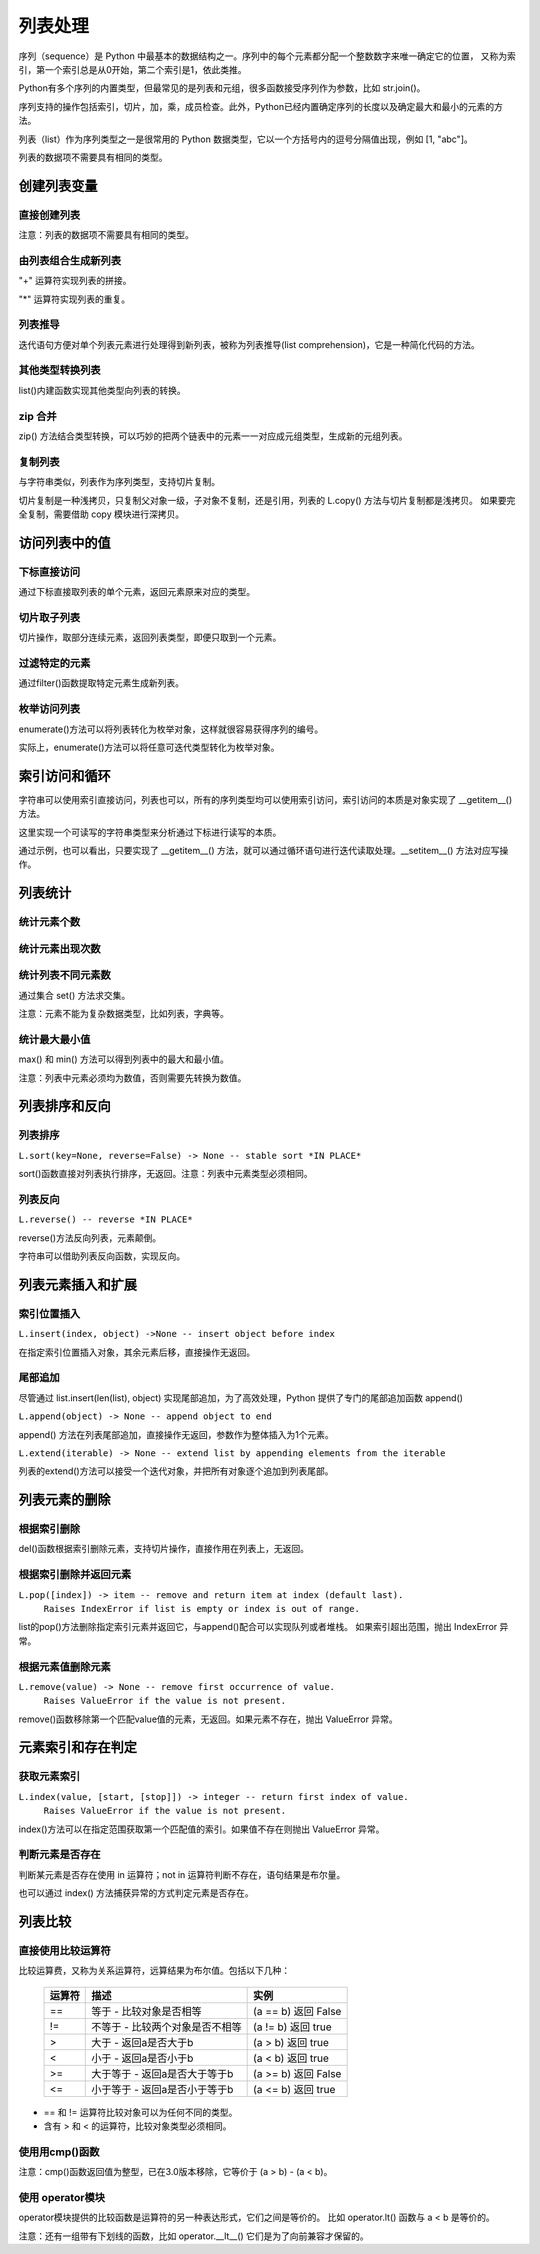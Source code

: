 列表处理
================

序列（sequence）是 Python 中最基本的数据结构之一。序列中的每个元素都分配一个整数数字来唯一确定它的位置，
又称为索引，第一个索引总是从0开始，第二个索引是1，依此类推。

Python有多个序列的内置类型，但最常见的是列表和元组，很多函数接受序列作为参数，比如 str.join()。

序列支持的操作包括索引，切片，加，乘，成员检查。此外，Python已经内置确定序列的长度以及确定最大和最小的元素的方法。

列表（list）作为序列类型之一是很常用的 Python 数据类型，它以一个方括号内的逗号分隔值出现，例如 [1, "abc"]。

列表的数据项不需要具有相同的类型。

创建列表变量
-----------------

直接创建列表
~~~~~~~~~~~~~

注意：列表的数据项不需要具有相同的类型。

.. code-block:: python
  :linenos:
  :lineno-start: 0

  # 每个值可以取相同类型的数据 
  list0 = [0, 1, 2, 3, 4]        
  list1 = [1.0, 2.0, 3.0]
  list2 = ["12", "ab", "he"]
  
  # 也可以取不同类型的数据，每个元素可以为任意数据类型
  list3 = ["123", 1, 3.0, [1, 2], {"key": "val"}]
  list4 = [list0, list1]

  for i in range(5):
      print(eval("list" + str(i)))
  >>>
  [0, 1, 2, 3, 4]
  [1.0, 2.0, 3.0]
  ['12', 'ab', 'he']
  ['123', 1, 3.0, [1, 2], {'key': 'val'}]
  [[0, 1, 2, 3, 4], [1.0, 2.0, 3.0]]

由列表组合生成新列表
~~~~~~~~~~~~~~~~~~~~~~~~~~~

"+" 运算符实现列表的拼接。

.. code-block:: python
  :linenos:
  :lineno-start: 0

  list0 = [0, 1, 2, 3, 4]
  list1 = ['a', "bc", 1] + list0
  print(list1)

  >>>
  ['a', 'bc', 1, 0, 1, 2, 3, 4]

"*" 运算符实现列表的重复。

.. code-block:: python
  :linenos:
  :lineno-start: 0

  list0 = ['*'] * 5
  list1 = [1, 2] * 5
  print(list0)
  print(list1)

  >>>
  ['*', '*', '*', '*', '*']
  [1, 2, 1, 2, 1, 2, 1, 2, 1, 2]

列表推导
~~~~~~~~~~~~~~~~

迭代语句方便对单个列表元素进行处理得到新列表，被称为列表推导(list comprehension)，它是一种简化代码的方法。

.. code-block:: python
  :linenos:
  :lineno-start: 0

  lista = [1, 2]
  listb = ["ab", "cd"]
  list0 = [x * 2 for x in lista]
  list1 = [x[1] for x in listb]
  list2 = [x + ".txt" for x in listb]
  
  for i in range(3):
      print(eval("list" + str(i)))
  
  >>>
  [2, 4]
  ['b', 'd']
  ['ab.txt', 'cd.txt']  

其他类型转换列表
~~~~~~~~~~~~~~~~~~~

list()内建函数实现其他类型向列表的转换。

.. code-block:: python
  :linenos:
  :lineno-start: 0

  # 将字符串转换为每个字符组成额list
  list0 = list("abcdef")
  # 将元组转化为list类型
  list1 = list((1, 2, 3))
  
  # 将字典转换为 list，默认转换key到list，以下方式是等同的
  dic0 = {"key0": "val0", "key1": "val1"}
  list2 = list(dic0)
  list3 = list(dic0.keys())
  
  # 将字典的值转换为list
  list4 = list(dic0.values())   
  
  for i in range(5):
      print(eval("list" + str(i)))
  
  >>>
  ['a', 'b', 'c', 'd', 'e', 'f']
  [1, 2, 3]
  ['key0', 'key1']
  ['key0', 'key1']
  ['val0', 'val1']

zip 合并
~~~~~~~~~~

zip() 方法结合类型转换，可以巧妙的把两个链表中的元素一一对应成元组类型，生成新的元组列表。

.. code-block:: python
  :linenos:
  :lineno-start: 0
  
  list0 = list(zip(['one', 'two', 'three'], [1, 2, 3]))
  print(list0)

  >>>
  [('one', 1), ('two', 2), ('three', 3)]
  
复制列表
~~~~~~~~~~~~~

与字符串类似，列表作为序列类型，支持切片复制。

.. code-block:: python
  :linenos:
  :lineno-start: 0

  list0 = ["ab", "cd"]
  list1 = list0[:]
  print(list1)
  
  list1[0] = "AB"  # 改变 list1 不会影响 list0
  print(list0)
  print(list1)

  >>>
  ['ab', 'cd']
  ['ab', 'cd']
  ['AB', 'cd']

切片复制是一种浅拷贝，只复制父对象一级，子对象不复制，还是引用，列表的 L.copy() 方法与切片复制都是浅拷贝。
如果要完全复制，需要借助 copy 模块进行深拷贝。

.. code-block:: python
  :linenos:
  :lineno-start: 0
  
  list0 = [1, 2, [1, 2]]   
  list1 = list0.copy()   # 浅拷贝，与切片复制等同
  
  import copy            # 深拷贝，完全复制
  list2 = copy.deepcopy(list0) 
  
  list0[2][0] = "a"      # 不会改变深拷贝 list2
  for i in range(3):
      print("list%d:\t%s" % (i, eval("list" + str(i))))

  >>>
  list0:  [1, 2, ['a', 2]]
  list1:  [1, 2, ['a', 2]]
  list2:  [1, 2, [1, 2]]

访问列表中的值
----------------

下标直接访问
~~~~~~~~~~~~~~~~~

通过下标直接取列表的单个元素，返回元素原来对应的类型。

.. code-block:: sh
  :linenos:
  :lineno-start: 0

  list0 = [1, 2, 3, [4, 5]]
  print(list0[0])    # 1
  print(list0[-1])   # 4
  print(type(list0[-1]))

  >>>
  1
  [4, 5]
  <class 'list'>

切片取子列表
~~~~~~~~~~~~~~~~~

切片操作，取部分连续元素，返回列表类型，即便只取到一个元素。

.. code-block:: sh
  :linenos:
  :lineno-start: 0

  list0 = [1, 2, 3, 4]
  print(list0[0:1])  # [1]
  print(type(list0[0:1]))
  
  print(list0[0:-1]) # 去掉尾巴元素的列表 
  print(list0[1:])   # 去掉头元素的列表

  >>>
  [1]
  <class 'list'>
  [1, 2, 3]
  [2, 3, 4]

过滤特定的元素
~~~~~~~~~~~~~~~~~

通过filter()函数提取特定元素生成新列表。

.. code-block:: python
  :linenos:
  :lineno-start: 0
  
  # 提取长度大于3的字符串元素
  listc = ["abc", 123, "defg", 456]
  list0 = list(filter(lambda s:isinstance(s, str) and len(s) > 3, listc))
  print(list0)
  
  >>>
  ['defg']

枚举访问列表
~~~~~~~~~~~~~~~~~

enumerate()方法可以将列表转化为枚举对象，这样就很容易获得序列的编号。

.. code-block:: sh
  :linenos:
  :lineno-start: 0

  enumerate_obj = enumerate(['item0', 'item1', 'item2'])
  for i, value in enumerate_obj:
      print(i, value)

  print(type(enumerate_obj))

  >>>
  0 item0
  1 item1
  2 item2
  <class 'enumerate'>

实际上，enumerate()方法可以将任意可迭代类型转化为枚举对象。

.. _index_loop_access:

索引访问和循环
----------------

字符串可以使用索引直接访问，列表也可以，所有的序列类型均可以使用索引访问，索引访问的本质是对象实现了 __getitem__() 方法。

这里实现一个可读写的字符串类型来分析通过下标进行读写的本质。

.. code-block:: sh
  :linenos:
  :lineno-start: 0

  class RWStr():
      ## 一个可读写的字符串类
      
      def __init__(self, instr=''):
          self.instr = instr
          self.len = len(instr)
  
      def __setitem__(self, index, instr): # 实现写操作，支持字符和字符串插入
          if index > self.len:
              raise IndexError("list index out of range")
  
          tmpstr = self.instr[:index] + instr + self.instr[index:] 
          self.instr = tmpstr
          self.len = len(tmpstr)
          print(self.len)
  
      def __getitem__(self, index):       # 读操作，支持索引和切片
          if isinstance(index, int):
              return self.instr[index]
          elif isinstance(index, slice):
              return self.instr[index]
          else:
              raise TypeError('Index must be int, not {}'.format(type(index).__name__))
  
  rwstr = RWStr("hello")
  print(rwstr[0])
  print(rwstr[1:5])
  
  rwstr[5] = " world!"
  
  for i in rwstr: 
      print(i, end=' ')
  
  >>>
  h
  ello
  12
  h e l l o   w o r l d ! 

通过示例，也可以看出，只要实现了 __getitem__() 方法，就可以通过循环语句进行迭代读取处理。__setitem__() 方法对应写操作。

列表统计
---------

统计元素个数
~~~~~~~~~~~~~~~~~

.. code-block:: python
  :linenos:
  :lineno-start: 0
  
  list0 = [1, 1, 2, [2, 3]]
  print(len(list0))     
  
  >>>
  4

统计元素出现次数
~~~~~~~~~~~~~~~~~~~~

.. code-block:: python
  :linenos:
  :lineno-start: 0
  
  list0 = [1, 1, 2, [2, 3]] # 注意 [2, 3] 是一个列表元素
  print(list0.count(2))
  
  >>>
  1

统计列表不同元素数
~~~~~~~~~~~~~~~~~~~

通过集合 set() 方法求交集。

注意：元素不能为复杂数据类型，比如列表，字典等。

.. code-block:: python
  :linenos:
  :lineno-start: 0
  
  list0 = [1, 1, 2, "abc"]
  set0 = set(list0)
  print(list(set0))
  
  >>>
  [1, 2, 'abc']

统计最大最小值
~~~~~~~~~~~~~~~~

max() 和 min() 方法可以得到列表中的最大和最小值。

注意：列表中元素必须均为数值，否则需要先转换为数值。

.. code-block:: python
  :linenos:
  :lineno-start: 0
  
  list0 = [1, 1, 2, 3.0]
  print(max(list0)) 
  print(min(list0)) 
  
  >>>
  3.0
  1

列表排序和反向
----------------

列表排序
~~~~~~~~~~~

``L.sort(key=None, reverse=False) -> None -- stable sort *IN PLACE*``

sort()函数直接对列表执行排序，无返回。注意：列表中元素类型必须相同。

.. code-block:: python
  :linenos:
  :lineno-start: 0
  
  # 正序排列，直接对list操作
  list0 = ['c1', 'b2', 'a0', 'd3']
  list0.sort(reverse=False)   
  print(list0)             
  
  >>>
  ['a0', 'b2', 'c1', 'd3']
  
  # 逆序排列
  list0.sort(reverse=True) 
  print(list0) 
  
  >>>
  ['d3', 'c1', 'b2', 'a0']

  # 可以指定key函数进行更复杂的排序
  list0.sort(key=lambda x:x[1]) 
  print(list0)
  
  >>>
  ['a0', 'c1', 'b2', 'd3']

列表反向
~~~~~~~~~

``L.reverse() -- reverse *IN PLACE*``

reverse()方法反向列表，元素颠倒。

.. code-block:: python
  :linenos:
  :lineno-start: 0

  list0 = [1, 2, 3, 4, ['a', 'b']]
  list0.reverse()  
  print(list0)
  
  >>>
  ['a', 'b'], 4, 3, 2, 1]

字符串可以借助列表反向函数，实现反向。

.. code-block:: python
  :linenos:
  :lineno-start: 0

  list0 = list("0123456")
  list0.reverse()
  print(''.join(list0))
  
  >>>
  6543210

列表元素插入和扩展
----------------------

索引位置插入
~~~~~~~~~~~~~~

``L.insert(index, object) ->None -- insert object before index``

在指定索引位置插入对象，其余元素后移，直接操作无返回。

.. code-block:: python
  :linenos:
  :lineno-start: 0
  
  list0 = [0, 1, 2, 3]
  list0.insert(2, 88) 
  print(list0) 

  # 如果索引超出list长度，则直接插入结尾
  list0.insert(len(list0) + 1, [100, 101])
  print(list0)
  
  >>>
  [0, 1, 88, 2, 3]
  [0, 1, 88, 2, 3, [100, 101]]

尾部追加
~~~~~~~~~~~~~~

尽管通过 list.insert(len(list), object) 实现尾部追加，为了高效处理，Python
提供了专门的尾部追加函数 append()

``L.append(object) -> None -- append object to end``

append() 方法在列表尾部追加，直接操作无返回，参数作为整体插入为1个元素。

.. code-block:: python
  :linenos:
  :lineno-start: 0
  
  list0 = [0, 1, 2, 3]
  list0.append([99,100])
  print(list0)
  
  >>>
  [0, 1, 2, 3, [99, 100]]

``L.extend(iterable) -> None -- extend list by appending elements from the iterable``

列表的extend()方法可以接受一个迭代对象，并把所有对象逐个追加到列表尾部。

.. code-block:: python
  :linenos:
  :lineno-start: 0
  
  list0 = [0, 1, 2, 3]
  list0.extend(["a", "b"])
  print(list0) 
  
  list0.extend("123")
  print(list0) 
  
  >>>
  [0, 1, 2, 3, 'a', 'b']
  [0, 1, 2, 3, 'a', 'b', '1', '2', '3']

列表元素的删除
---------------

根据索引删除
~~~~~~~~~~~~~~

del()函数根据索引删除元素，支持切片操作，直接作用在列表上，无返回。

.. code-block:: python
  :linenos:
  :lineno-start: 0
  
  list0 = [1, 2, 2, 3, 4]
  del(list0[0])    # 直接作用在list上
  print(list0)
     
  del(list0[0:3])  # 支持切片移除
  print(list0)

  >>>
  [2, 2, 3, 4]
  [4]

根据索引删除并返回元素
~~~~~~~~~~~~~~~~~~~~~~~~~~

``L.pop([index]) -> item -- remove and return item at index (default last).``
    ``Raises IndexError if list is empty or index is out of range.``
    
list的pop()方法删除指定索引元素并返回它，与append()配合可以实现队列或者堆栈。
如果索引超出范围，抛出 IndexError 异常。

.. code-block:: python
  :linenos:
  :lineno-start: 0
  
  list0 = [[1, 2], 2, 3, 4]
  print(list0.pop()) # 默认参数index=-1，也即移除最后一个元素
  print(list0.pop(0))
  print(list0)        

  >>>
  4
  [1, 2]
  [2, 3]

根据元素值删除元素
~~~~~~~~~~~~~~~~~~~~~~~~~~

``L.remove(value) -> None -- remove first occurrence of value.``
    ``Raises ValueError if the value is not present.``
    
remove()函数移除第一个匹配value值的元素，无返回。如果元素不存在，抛出 ValueError 异常。

.. code-block:: python
  :linenos:
  :lineno-start: 0

  list0 = [1, 2, 2, 3, 4]
  list0.remove(2)     
  print(list0)

  >>>
  [1, 2, 3, 4]

元素索引和存在判定
-------------------------

获取元素索引
~~~~~~~~~~~~~~~~

``L.index(value, [start, [stop]]) -> integer -- return first index of value.``
    ``Raises ValueError if the value is not present.``

index()方法可以在指定范围获取第一个匹配值的索引。如果值不存在则抛出 ValueError 异常。

.. code-block:: python
  :linenos:
  :lineno-start: 0
  
  list0 = [1, 2, 2, 4]
  print(list0.index(2))      # 返回第一个匹配值2的元素索引
  print(list0.index(2, 2, 3))# 在list[2:3 + 1]中查找第一个匹配2的元素索引
  
  >>>
  1
  2

判断元素是否存在
~~~~~~~~~~~~~~~~~~

判断某元素是否存在使用 in 运算符；not in 运算符判断不存在，语句结果是布尔量。

.. code-block:: python
  :linenos:
  :lineno-start: 0
  
  list0 = [1, 2, 3, 5]
  if 5 in list0:
    print(list0.index(5))
  
  print(5 in list0)
  print(5 not in list0)
  
  >>>
  3
  True
  False

也可以通过 index() 方法捕获异常的方式判定元素是否存在。

列表比较
----------

直接使用比较运算符
~~~~~~~~~~~~~~~~~~~

比较运算费，又称为关系运算符，远算结果为布尔值。包括以下几种：

  ========= ===================================  ===============================
  运算符                   描述                              实例
  ========= ===================================  ===============================
  ==	      等于 - 比较对象是否相等	             (a == b) 返回 False
  !=	      不等于 - 比较两个对象是否不相等	     (a != b) 返回 true
  >	        大于 - 返回a是否大于b                (a > b) 返回 true
  <	        小于 - 返回a是否小于b                (a < b) 返回 true
  >=	      大于等于 - 返回a是否大于等于b        (a >= b) 返回 False
  <=	      小于等于 - 返回a是否小于等于b        (a <= b) 返回 true
  ========= ===================================  ===============================
 
- == 和 != 运算符比较对象可以为任何不同的类型。
- 含有 > 和 < 的运算符，比较对象类型必须相同。

.. code-block:: python
  :linenos:
  :lineno-start: 0
    
  list0, list1 = [123, 'xyz'], [123, 'abc']
  print(list0 > list1)
  print(list0 == list0)
  print(list0 == "123xyz")
  print(list0 != 123)
  print(list0 >= 123) # '>='不支持不同类型对象的比较
  
  >>>
  True
  True
  False
  True
  
使用用cmp()函数
~~~~~~~~~~~~~~~~~~~

注意：cmp()函数返回值为整型，已在3.0版本移除，它等价于 (a > b) - (a < b)。

.. code-block:: python
  :linenos:
  :lineno-start: 0
  
  print cmp(list0, list1)
  print cmp(list1, list0)
  print cmp(list1, list1)
  
  >>>
  1
  -1
  0  
  
使用 operator模块
~~~~~~~~~~~~~~~~~~~

operator模块提供的比较函数是运算符的另一种表达形式，它们之间是等价的。
比如 operator.lt() 函数与 a < b 是等价的。

.. code-block:: python
  :linenos:
  :lineno-start: 0
  
  operator.lt(a, b)  # '<'
  operator.le(a, b)  # '<='
  operator.eq(a, b)  # '=='
  operator.ne(a, b)  # '!='
  operator.ge(a, b)  # '>'
  operator.gt(a, b)  # '>='

注意：还有一组带有下划线的函数，比如 operator.__lt__() 它们是为了向前兼容才保留的。

.. code-block:: python
  :linenos:
  :lineno-start: 0
  
  import operator
  print(operator.eq(list0, list0))
  print(operator.lt(list1, 0)) # '<'不支持不同类型对象的比较
  
  >>>
  True
